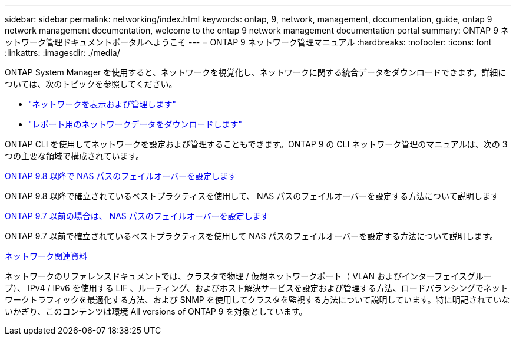 ---
sidebar: sidebar 
permalink: networking/index.html 
keywords: ontap, 9, network, management, documentation, guide, ontap 9 network management documentation, welcome to the ontap 9 network management documentation portal 
summary: ONTAP 9 ネットワーク管理ドキュメントポータルへようこそ 
---
= ONTAP 9 ネットワーク管理マニュアル
:hardbreaks:
:nofooter: 
:icons: font
:linkattrs: 
:imagesdir: ./media/


[role="lead"]
ONTAP System Manager を使用すると、ネットワークを視覚化し、ネットワークに関する統合データをダウンロードできます。詳細については、次のトピックを参照してください。

* link:https://docs.netapp.com/us-en/ontap/concept_admin_viewing_managing_network.html["ネットワークを表示および管理します"]
* link:https://docs.netapp.com/us-en/ontap/concept_admin_downloading_data_report.html["レポート用のネットワークデータをダウンロードします"]


ONTAP CLI を使用してネットワークを設定および管理することもできます。ONTAP 9 の CLI ネットワーク管理のマニュアルは、次の 3 つの主要な領域で構成されています。

xref:set_up_nas_path_failover_98_and_later_cli.html[ONTAP 9.8 以降で NAS パスのフェイルオーバーを設定します]

ONTAP 9.8 以降で確立されているベストプラクティスを使用して、 NAS パスのフェイルオーバーを設定する方法について説明します

xref:set_up_nas_path_failover_9_to_97_cli.html[ONTAP 9.7 以前の場合は、 NAS パスのフェイルオーバーを設定します]

ONTAP 9.7 以前で確立されているベストプラクティスを使用して NAS パスのフェイルオーバーを設定する方法について説明します。

xref:networking_reference.html[ネットワーク関連資料]

ネットワークのリファレンスドキュメントでは、クラスタで物理 / 仮想ネットワークポート（ VLAN およびインターフェイスグループ）、 IPv4 / IPv6 を使用する LIF 、ルーティング、およびホスト解決サービスを設定および管理する方法、ロードバランシングでネットワークトラフィックを最適化する方法、および SNMP を使用してクラスタを監視する方法について説明しています。特に明記されていないかぎり、このコンテンツは環境 All versions of ONTAP 9 を対象としています。

